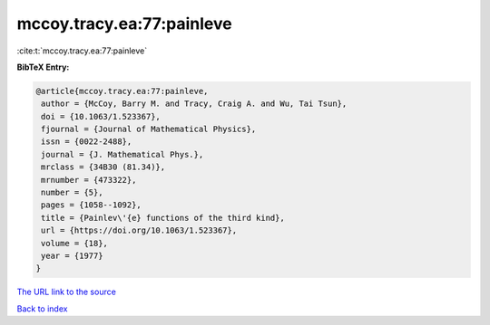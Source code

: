 mccoy.tracy.ea:77:painleve
==========================

:cite:t:`mccoy.tracy.ea:77:painleve`

**BibTeX Entry:**

.. code-block:: bibtex

   @article{mccoy.tracy.ea:77:painleve,
    author = {McCoy, Barry M. and Tracy, Craig A. and Wu, Tai Tsun},
    doi = {10.1063/1.523367},
    fjournal = {Journal of Mathematical Physics},
    issn = {0022-2488},
    journal = {J. Mathematical Phys.},
    mrclass = {34B30 (81.34)},
    mrnumber = {473322},
    number = {5},
    pages = {1058--1092},
    title = {Painlev\'{e} functions of the third kind},
    url = {https://doi.org/10.1063/1.523367},
    volume = {18},
    year = {1977}
   }
`The URL link to the source <ttps://doi.org/10.1063/1.523367}>`_


`Back to index <../By-Cite-Keys.html>`_
